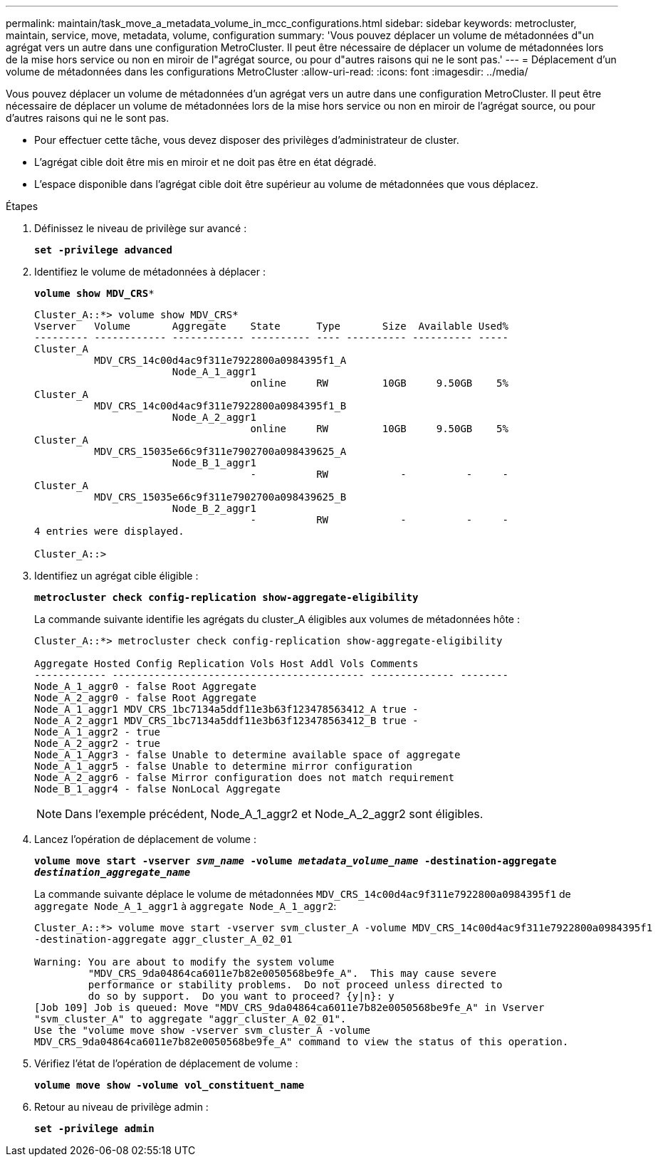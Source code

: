 ---
permalink: maintain/task_move_a_metadata_volume_in_mcc_configurations.html 
sidebar: sidebar 
keywords: metrocluster, maintain, service, move, metadata, volume, configuration 
summary: 'Vous pouvez déplacer un volume de métadonnées d"un agrégat vers un autre dans une configuration MetroCluster. Il peut être nécessaire de déplacer un volume de métadonnées lors de la mise hors service ou non en miroir de l"agrégat source, ou pour d"autres raisons qui ne le sont pas.' 
---
= Déplacement d'un volume de métadonnées dans les configurations MetroCluster
:allow-uri-read: 
:icons: font
:imagesdir: ../media/


[role="lead"]
Vous pouvez déplacer un volume de métadonnées d'un agrégat vers un autre dans une configuration MetroCluster. Il peut être nécessaire de déplacer un volume de métadonnées lors de la mise hors service ou non en miroir de l'agrégat source, ou pour d'autres raisons qui ne le sont pas.

* Pour effectuer cette tâche, vous devez disposer des privilèges d'administrateur de cluster.
* L'agrégat cible doit être mis en miroir et ne doit pas être en état dégradé.
* L'espace disponible dans l'agrégat cible doit être supérieur au volume de métadonnées que vous déplacez.


.Étapes
. Définissez le niveau de privilège sur avancé :
+
`*set -privilege advanced*`

. Identifiez le volume de métadonnées à déplacer :
+
`*volume show MDV_CRS**`

+
[listing]
----
Cluster_A::*> volume show MDV_CRS*
Vserver   Volume       Aggregate    State      Type       Size  Available Used%
--------- ------------ ------------ ---------- ---- ---------- ---------- -----
Cluster_A
          MDV_CRS_14c00d4ac9f311e7922800a0984395f1_A
                       Node_A_1_aggr1
                                    online     RW         10GB     9.50GB    5%
Cluster_A
          MDV_CRS_14c00d4ac9f311e7922800a0984395f1_B
                       Node_A_2_aggr1
                                    online     RW         10GB     9.50GB    5%
Cluster_A
          MDV_CRS_15035e66c9f311e7902700a098439625_A
                       Node_B_1_aggr1
                                    -          RW            -          -     -
Cluster_A
          MDV_CRS_15035e66c9f311e7902700a098439625_B
                       Node_B_2_aggr1
                                    -          RW            -          -     -
4 entries were displayed.

Cluster_A::>
----
. Identifiez un agrégat cible éligible :
+
`*metrocluster check config-replication show-aggregate-eligibility*`

+
La commande suivante identifie les agrégats du cluster_A éligibles aux volumes de métadonnées hôte :

+
[listing]
----

Cluster_A::*> metrocluster check config-replication show-aggregate-eligibility

Aggregate Hosted Config Replication Vols Host Addl Vols Comments
------------ ------------------------------------------ -------------- --------
Node_A_1_aggr0 - false Root Aggregate
Node_A_2_aggr0 - false Root Aggregate
Node_A_1_aggr1 MDV_CRS_1bc7134a5ddf11e3b63f123478563412_A true -
Node_A_2_aggr1 MDV_CRS_1bc7134a5ddf11e3b63f123478563412_B true -
Node_A_1_aggr2 - true
Node_A_2_aggr2 - true
Node_A_1_Aggr3 - false Unable to determine available space of aggregate
Node_A_1_aggr5 - false Unable to determine mirror configuration
Node_A_2_aggr6 - false Mirror configuration does not match requirement
Node_B_1_aggr4 - false NonLocal Aggregate
----
+

NOTE: Dans l'exemple précédent, Node_A_1_aggr2 et Node_A_2_aggr2 sont éligibles.

. Lancez l'opération de déplacement de volume :
+
`*volume move start -vserver _svm_name_ -volume _metadata_volume_name_ -destination-aggregate _destination_aggregate_name_*`

+
La commande suivante déplace le volume de métadonnées `MDV_CRS_14c00d4ac9f311e7922800a0984395f1` de `aggregate Node_A_1_aggr1` à `aggregate Node_A_1_aggr2`:

+
[listing]
----
Cluster_A::*> volume move start -vserver svm_cluster_A -volume MDV_CRS_14c00d4ac9f311e7922800a0984395f1
-destination-aggregate aggr_cluster_A_02_01

Warning: You are about to modify the system volume
         "MDV_CRS_9da04864ca6011e7b82e0050568be9fe_A".  This may cause severe
         performance or stability problems.  Do not proceed unless directed to
         do so by support.  Do you want to proceed? {y|n}: y
[Job 109] Job is queued: Move "MDV_CRS_9da04864ca6011e7b82e0050568be9fe_A" in Vserver
"svm_cluster_A" to aggregate "aggr_cluster_A_02_01".
Use the "volume move show -vserver svm_cluster_A -volume
MDV_CRS_9da04864ca6011e7b82e0050568be9fe_A" command to view the status of this operation.
----
. Vérifiez l'état de l'opération de déplacement de volume :
+
`*volume move show -volume vol_constituent_name*`

. Retour au niveau de privilège admin :
+
`*set -privilege admin*`


